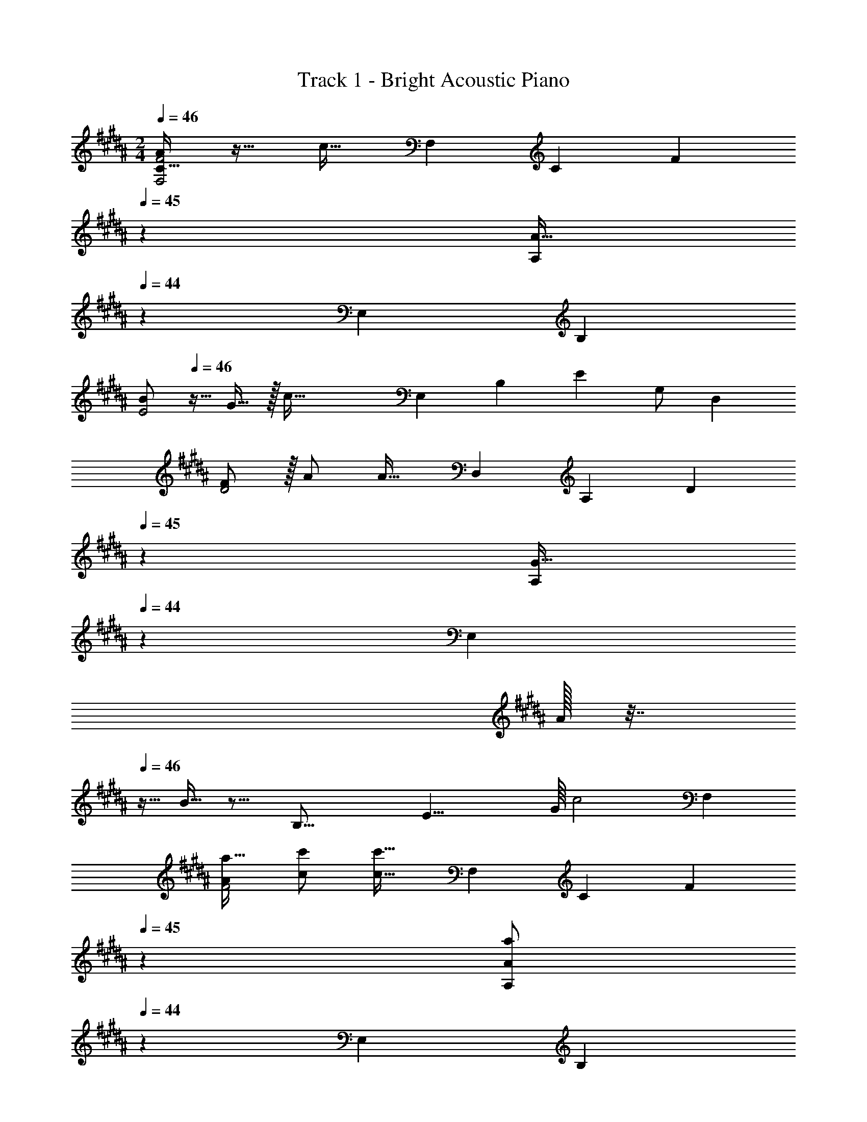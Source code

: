 X: 1
T: Track 1 - Bright Acoustic Piano
Z: ABC Generated by Starbound Composer v0.8.6
L: 1/4
M: 2/4
Q: 1/4=46
K: G#m
[A/C33/32F,2F2] z17/32 c31/32 [z17/32F,7/12] [z/C53/96] [z41/224F121/224] 
Q: 1/4=45
z2/7 [z/7A15/32A,/] 
Q: 1/4=44
z4/21 [z/12E,13/6] [z/12B,25/12] 
[z/4B/E2] 
Q: 1/4=46
z9/32 G15/32 z/32 [z31/32c95/32] [z17/32E,7/12] [z/B,53/96] [z15/32E121/224] [z/3G,/] [z/6D,13/6] 
[F/D2] z/32 A/ A31/32 [z17/32D,7/12] [z/A,53/96] [z41/224D121/224] 
Q: 1/4=45
z2/7 [z/7G15/32A,] 
Q: 1/4=44
z4/21 [z/6E,25/6] 
A/32 z7/32 
Q: 1/4=46
z9/32 B15/32 z13/16 [z/16B,35/16] [z/16E17/8] G/16 [z11/6c2] [z/6F,13/6] 
[a17/32A7/12F2] [c/c'/] [c31/32c'79/32] [z17/32F,7/12] [z/C53/96] [z41/224F121/224] 
Q: 1/4=45
z2/7 [z/7a/A/A,5/9] 
Q: 1/4=44
z4/21 [z/12E,13/6] [z/12B,25/12] 
[z/4b17/32B7/12E2] 
Q: 1/4=46
z9/32 [g/G53/96] [z31/32c47/16c'95/32] [z17/32E,7/12] [z/B,53/96] [z15/32E121/224] [z/3G,/] [z/6D,13/6] 
[f17/32F7/12D2] [A/a/] [A31/32a79/32] [z17/32D,7/12] [z/A,53/96] [z41/224D121/224] 
Q: 1/4=45
z2/7 [z/7g/G5/9A,13/12] 
Q: 1/4=44
z4/21 [z/6E,25/6] 
[A/32a17/32] z7/32 
Q: 1/4=46
z9/32 [b/B53/96] [z25/32g31/32] [z/16B,35/16] [z/16E17/8] G/16 [z11/6c2] [z/6F,13/6] 
[a17/32A7/12F2] [c/c'/] [c31/32c'79/32] [z17/32F,7/12] [z/C53/96] [z41/224F121/224] 
Q: 1/4=45
z2/7 [z/7a/A/A,5/9] 
Q: 1/4=44
z4/21 [z/12E,13/6] [z/12B,25/12] 
[z/4b17/32B7/12E2] 
Q: 1/4=46
z9/32 [g/G53/96] [z31/32c47/16c'95/32] [z17/32E,7/12] [z/B,53/96] [z15/32E121/224] [z/3G,/] [z/6D,13/6] 
[f17/32F7/12D2] [A/a/] [A31/32a79/32] [z17/32D,7/12] [z/A,53/96] [z41/224D121/224] 
Q: 1/4=45
z2/7 [z/7g/G5/9A,13/12] 
Q: 1/4=44
z4/21 [z/12E,13/6] [z/12B,25/12] 
[A/32a17/32E2] z7/32 
Q: 1/4=46
z9/32 [b/B53/96] [z31/32G47/16g95/32] [z17/32E,7/12] [z/B,53/96] [z15/32E121/224] B,/ 
[z17/32D7/12B,,7/12] [z/F53/96D,53/96] [z89/224A,121/224A79/32] 
Q: 1/4=45
z/14 F,/ 
Q: 1/4=46
[z17/32B,,7/12] [z/D,53/96] [z89/224A,121/224] 
Q: 1/4=45
z/14 [F,/C5/9] 
Q: 1/4=46
[z17/32^^C7/12B,,7/12] [z/F53/96^^C,53/96] [z41/224A,121/224A47/16] 
Q: 1/4=45
z2/7 [z/7F,/] 
Q: 1/4=44
z5/14 [z/4B,,7/12] 
Q: 1/4=46
z9/32 [z/C,53/96] [z15/32A,121/224] G,/ 
[z17/32^C7/12A,,7/12] [z/^E53/96^C,53/96] [z41/224G,121/224A63/32] 
Q: 1/4=45
z2/7 [z/7^E,/] 
Q: 1/4=44
z5/14 [z/4A,,7/12] 
Q: 1/4=46
z9/32 [z/C,53/96] [z15/32G,121/224G225/224] E,/ 
[z17/32F7/12D,7/12] [z/G53/96A,53/96] [z15/32E121/224G,121/224] [A,/G5/9] [z17/32D,7/12F63/32] [z/A,53/96] [z15/32G,121/224] A,/ 
[z17/32D7/12B,,7/12] [z/F53/96D,53/96] [z89/224A,121/224A79/32] 
Q: 1/4=45
z/14 F,/ 
Q: 1/4=46
[z17/32B,,7/12] [z/D,53/96] [z89/224A,121/224] 
Q: 1/4=45
z/14 [F,/C5/9] 
Q: 1/4=46
[z17/32^^C7/12B,,7/12] [z/F53/96^^C,53/96] [z41/224A,121/224A47/16] 
Q: 1/4=45
z2/7 [z/7F,/] 
Q: 1/4=44
z5/14 [z/4B,,7/12] 
Q: 1/4=46
z9/32 [z/C,53/96] [z15/32A,121/224] G,/ 
[z17/32^C7/12A,,7/12] [z/E53/96^C,53/96] [z41/224G,121/224A63/32] 
Q: 1/4=45
z2/7 [z/7E,/] 
Q: 1/4=44
z5/14 [z/4A,,7/12] 
Q: 1/4=46
z9/32 [z/C,53/96] [z15/32G,121/224G225/224] E,/ 
[z17/32F7/12D,7/12] [z/G53/96A,53/96] [z15/32E121/224G,121/224] [A,/G5/9] [z17/32D,7/12F63/32] [z/A,53/96] [z15/32G,121/224] A,/ 
D,2 
